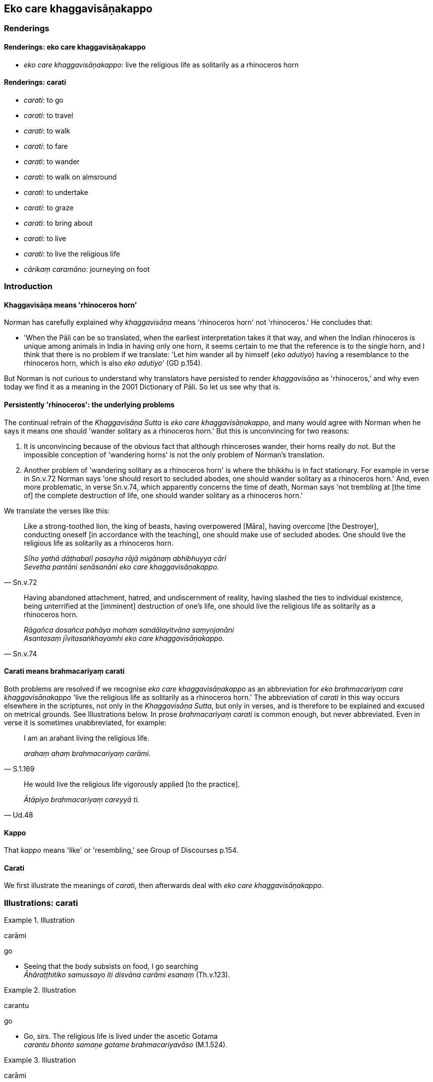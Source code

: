 == Eko care khaggavisāṇakappo

=== Renderings

==== Renderings: eko care khaggavisāṇakappo

- _eko care khaggavisāṇakappo_: live the religious life as solitarily as a 
rhinoceros horn

==== Renderings: carati

- _carati_: to go

- _carati_: to travel

- _carati_: to walk

- _carati_: to fare

- _carati_: to wander

- _carati_: to walk on almsround

- _carati_: to undertake

- _carati_: to graze

- _carati_: to bring about

- _carati_: to live

- _carati_: to live the religious life

- _cārikaṃ caramāno_: journeying on foot

=== Introduction

==== Khaggavisāṇa means 'rhinoceros horn'

Norman has carefully explained why _khaggavisāṇa_ means 'rhinoceros horn' 
not 'rhinoceros.' He concludes that:

- 'When the Pāli can be so translated, when the earliest interpretation takes 
it that way, and when the Indian rhinoceros is unique among animals in India in 
having only one horn, it seems certain to me that the reference is to the 
single horn, and I think that there is no problem if we translate: 'Let him 
wander all by himself (_eko adutiyo_) having a resemblance to the rhinoceros 
horn, which is also _eko adutiyo_' (GD p.154).

But Norman is not curious to understand why translators have persisted to 
render _khaggavisāṇa_ as 'rhinoceros,' and why even today we find it as a 
meaning in the 2001 Dictionary of Pāli. So let us see why that is.

==== Persistently 'rhinoceros': the underlying problems

The continual refrain of the _Khaggavisāṇa Sutta_ is _eko care 
khaggavisāṇakappo_, and many would agree with Norman when he says it means 
one should 'wander solitary as a rhinoceros horn.' But this is unconvincing for 
two reasons:

1. It is unconvincing because of the obvious fact that although rhinceroses 
wander, their horns really do not. But the impossible conception of 'wandering 
horns' is not the only problem of Norman's translation.

2. Another problem of 'wandering solitary as a rhinoceros horn' is where the 
bhikkhu is in fact stationary. For example in verse in Sn.v.72 Norman says 'one 
should resort to secluded abodes, one should wander solitary as a rhinoceros 
horn.' And, even more problematic, in verse Sn.v.74, which apparently concerns 
the time of death, Norman says 'not trembling at [the time of] the complete 
destruction of life, one should wander solitary as a rhinoceros horn.'

We translate the verses like this:

[quote, Sn.v.72]
____
Like a strong-toothed lion, the king of beasts, having overpowered [Māra], 
having overcome [the Destroyer], conducting oneself [in accordance with the 
teaching], one should make use of secluded abodes. One should live the 
religious life as solitarily as a rhinoceros horn.

_Sīho yathā dāṭhabalī pasayha rājā migānaṃ abhibhuyya cārī +
Sevetha pantāni senāsanāni eko care khaggavisāṇakappo._
____

[quote, Sn.v.74]
____
Having abandoned attachment, hatred, and undiscernment of reality, having 
slashed the ties to individual existence, being unterrified at the [imminent] 
destruction of one's life, one should live the religious life as solitarily as 
a rhinoceros horn.

_Rāgañca dosañca pahāya mohaṃ sandālayitvāna saṃyojanāni +
Asantasaṃ jīvitasaṅkhayamhi eko care khaggavisāṇakappo._
____

==== Carati means brahmacariyaṃ carati

Both problems are resolved if we recognise _eko care khaggavisāṇakappo_ as 
an abbreviation for _eko brahmacariyaṃ care khaggavisāṇakappo_ 'live the 
religious life as solitarily as a rhinoceros horn.' The abbreviation of 
_carati_ in this way occurs elsewhere in the scriptures, not only in the 
_Khaggavisāṇa Sutta_, but only in verses, and is therefore to be explained 
and excused on metrical grounds. See Illustrations below. In prose 
_brahmacariyaṃ carati_ is common enough, but never abbreviated. Even in verse 
it is sometimes unabbreviated, for example:

[quote, S.1.169]
____
I am an arahant living the religious life.

_arahaṃ ahaṃ brahmacariyaṃ carāmi._
____

[quote, Ud.48]
____
He would live the religious life vigorously applied [to the practice].

_Ātāpiyo brahmacariyaṃ careyyā ti._
____

==== Kappo

That _kappo_ means 'like' or 'resembling,' see Group of Discourses p.154.

==== Carati

We first illustrate the meanings of _carati_, then afterwards deal with _eko 
care khaggavisāṇakappo_.

=== Illustrations: carati

.Illustration
====
carāmi

go
====

• Seeing that the body subsists on food, I go searching +
_Āhāraṭṭhitiko samussayo iti disvāna carāmi esanaṃ_ (Th.v.123).

.Illustration
====
carantu

go
====

• Go, sirs. The religious life is lived under the ascetic Gotama +
_carantu bhonto samaṇe gotame brahmacariyavāso_ (M.1.524).

.Illustration
====
carāmi

travel
====

[quote, Sn.v.25]
____
I travel the whole world on my own earnings

_Nibbiṭṭhena carāmi sabbaloke._
____

.Illustration
====
carāmi

wander
====

[quote, Sn.v.455]
____
I wander in the world, a sage, liberated from the perception of existence.

_akiñcano manta carāmi loke._
____

.Illustration
====
caraṃ

walking
====

[quote, It.117]
____
Whether walking, standing, sitting, or reclining

_Caraṃ vā yadi vā tiṭṭhaṃ nisinno uda vā sayaṃ._
____

.Illustration
====
cārikaṃ

caramāno, journeying
====

[quote, Vin.1.82]
____
Journeying by stages he arrived at Kapilavatthu.

_Anupubbena cārikaṃ caramāno yena kapilavatthu tadavasari._
____

.Illustration
====
caritvāna

walked
====

[quote, Sn.v.414]
____
Having walked on almsround

_piṇḍacāraṃ caritvāna._
____

.Illustration
====
caritvāna

fare
====

[quote, Sn.v.820]
____
Whoever formerly fared alone who then pursues sexual intercourse, in the world 
is called a 'lurching vehicle,' 'contemptible,' a 'common man.'

_Eko pubbe caritvāna methunaṃ yo nisevati +
Yānaṃ bhantaṃ va taṃ loke hīnamāhu puthujjanaṃ._
____

.Illustration
====
carati

fare
====

[quote, S.1.182]
____
He in this world who lives the religious life having spurned [the accumulating 
of] merit and demerit, who fares in the world with reflectiveness, he is truly 
called a bhikkhu.

_Yodha puññañca pāpañca bāhetvā brahmacariyavā +
Saṅkhāya loke carati sa ve bhikkhū ti vuccati._
____

.Illustration
====
carantaṃ

walking on almsround
====

[quote, M.1.10-11]
____
Walking on almsround in such unsuitable alms resorts (that would make his 
knowledgeable companions in the religious life suspect him of unvirtuous ways 
of conduct)

_yathārūpe agocare carantaṃ._
____

Comment:

[quote, Vin.2.208]
____
An incoming bhikkhu should ask about suitable and unsuitable alms resorts, 
called _gocara_ and _agocara_

_Gocaro pucchitabbo agocaro pucchitabbo._
____

.Illustration
====
caraṃ

walk on almsround
====

[quote, Th.v.1119]
____
Walk on almsround through the streets,

_visikhantare caraṃ._
____

.Illustration
====
careyya

walk (for alms)
====

[quote, Sn.v.386]
____
He should walk on almsround in the village at the right time. Bonds [to 
individual existence] bind one who walks on almsround at the wrong time.

_Gāmañca piṇḍāya careyya kāle +
Akālacāriṃ hi sajanti saṅgā._
____

.Illustration
====
caranti

graze
====

[quote, Sn.v.20]
____
The cows are grazing in the water-meadow where the grass grows lush

_kacche rūḷhatiṇe caranti gāvo._
____

.Illustration
====
caritvā

undertake
====

[quote, Sn.v.665]
____
Having undertaken many bad deeds

_Bahuni ca duccaritāni caritvā._
____

.Illustration
====
carati

conduct oneself
====

[quote, A.3.386]
____
He conducts himself rightly by way of body, speech, and mind.

_So kāyena sucaritaṃ carati vācāya sucaritaṃ carati manasā sucaritaṃ 
carati._
____

.Illustration
====
carati

conduct oneself
====

[quote, A.1.216]
____
One who is attached, overpowered, and overcome by attachment, misconducts 
himself by way of body, speech, and mind.

_Ratto kho āvuso rāgena abhibhūto pariyādinnacitto kāyena duccaritaṃ 
carati vācāya duccaritaṃ carati manasā duccaritaṃ carati._
____

.Illustration
====
carimha

bring about
====

[quote, Th.v.138]
____
We have brought about your death, sensuous yearning

_Vadhaṃ carimha te kāma._
____

.Illustration
====
cariṃsu

live
====

[quote, Sn.v.289]
____
For forty-eight years they lived the religious life as virgins.

_Aṭṭhacattārīsaṃ vassāni komāraṃ brahmacariyaṃ cariṃsu te._
____

.Illustration
====
carāmase

live
====

[quote, S.1.210]
____
Because we have not known the true teaching we've been living miserably mother.

_addhammassa anaññāya amma dukkhaṃ carāmase._
____

.Illustration
====
brahmacariyaṃ caritvā

live the religious life
====

[quote, D.2.50]
____
Lived the religious life under the Blessed One Vipassī

_vipassimhi bhagavatī brahmacariyaṃ caritvā._
____

.Illustration
====
brahmacariyamacariṃsu

live the religious life
====

[quote, Sn.v.1128]
____
They lived the religious life under the one of excellent wisdom.

_Brahmacariyamacariṃsu varapaññassa santike._
____

.Illustration
====
brahmacariyaṃ carati

live the religious life
====

[quote, A.3.69]
____
He lives the celibate life disgruntled

_anabhirato ca brahmacariyaṃ carati._
____

.Illustration
====
carassu brahmacariyaṃ

live the religious life
====

[quote, Sn.v.696]
____
Live the religious life under that Blessed One

_carassu tasmiṃ bhagavati brahmacariyaṃ._
____

.Illustration
====
caraṃ

live the religious life
====

[quote, Sn.v.1054]
____
And I would take delight in that supreme teaching, great Seer, understanding 
which, one living the religious life, one who is mindful, would overcome 
attachment to the world [of phenomena].

_Tañcāhaṃ abhinandāmi mahesi dhammamuttamaṃ +
Yaṃ viditvā sato caraṃ tare loke visattikaṃ._
____

.Illustration
====
carāmi

live the religious life
====

[quote, Sn.v.456]
____
Clad in robes, I live the religious life without a home, with a shaven head, 
with ego completely extinguished.

_Saṅghāṭivāsī agaho carāmi nivuttakeso abhinibbutatto._
____

.Illustration
====
carantaṃ

live the religious life
====

[quote, Ud.77]
____
The world [of beings] with its devas does not despise the sage living the 
religious life, free of craving.

_Taṃ taṃ nittaṇhaṃ muniṃ carantaṃ +
Nāvajānāti sadevako pi loko ti._
____

Ireland: the world with its devas does not despise that cravingless sage as he 
fares along.

.Illustration
====
carantaṃ

live the religious life
====

[quote, Sn.v.220]
____
A sage, living the religious life, abstaining from sexual intercourse,

_Muniṃ carantaṃ virataṃ methunasmā._
____

.Illustration
====
caranti

live the religious life
====

[quote, Th.v.1215]
____
Everything is unlasting. Having understood this, the wise live the religious 
life.

_sabbamaniccaṃ evaṃ samecca caranti mutattā._
____

.Illustration
====
caranti

live the religious life
====

[quote, Sn.v.1078]
____
Those who live the religious life without confrontation, rid of spiritual 
defilement, free of expectations, I call them sages.

_Visenikatvā anīghā nirāsā caranti ye te munayo ti brūmi._
____

.Illustration
====
carissasi

live the religious life
====

[quote, Sn.v.949]
____
Let wither what is past. Let there not be for you anything at all [hoped for] 
in the future. If you do not grasp at what is in between you will live the 
religious life inwardly at peace.

_Yaṃ pubbe taṃ visosehi pacchā te māhu kiñcanaṃ +
Majjhe ce no gahessasi upasanto carissasi._
____

=== Illustrations: eko care khaggavisāṇakappo

.Illustration
====
care

live the religious life
====

[quote, Sn.v.35]
____
Having renounced violence towards all creatures, not harming any of them, one 
should not wish for a son, let alone a companion. One should live the religious 
life as solitarily as a rhinoceros horn.

_Sabbesu bhūtesu nidhāya daṇḍaṃ aviheṭhayaṃ aññatarampi tesaṃ +
Na puttamiccheyya kuto sahāyaṃ eko care khaggavisāṇakappo._
____

.Illustration
====
care

live the religious life
====

[quote, Sn.v.75]
____
&#8203;[People] consort and associate [with others] for the sake of selfish advantage. 
Nowadays friends without selfish motives are hard to find. Men who are wise as 
to selfish benefits are foul. One should live the religious life as solitarily 
as a rhinoceros horn.

_Bhajanti sevanti ca kāraṇatthā nikkāraṇā dullabhā ajja mittā +
Attaṭṭhapaññā asucī manussā eko care khaggavisāṇakappo._
____

